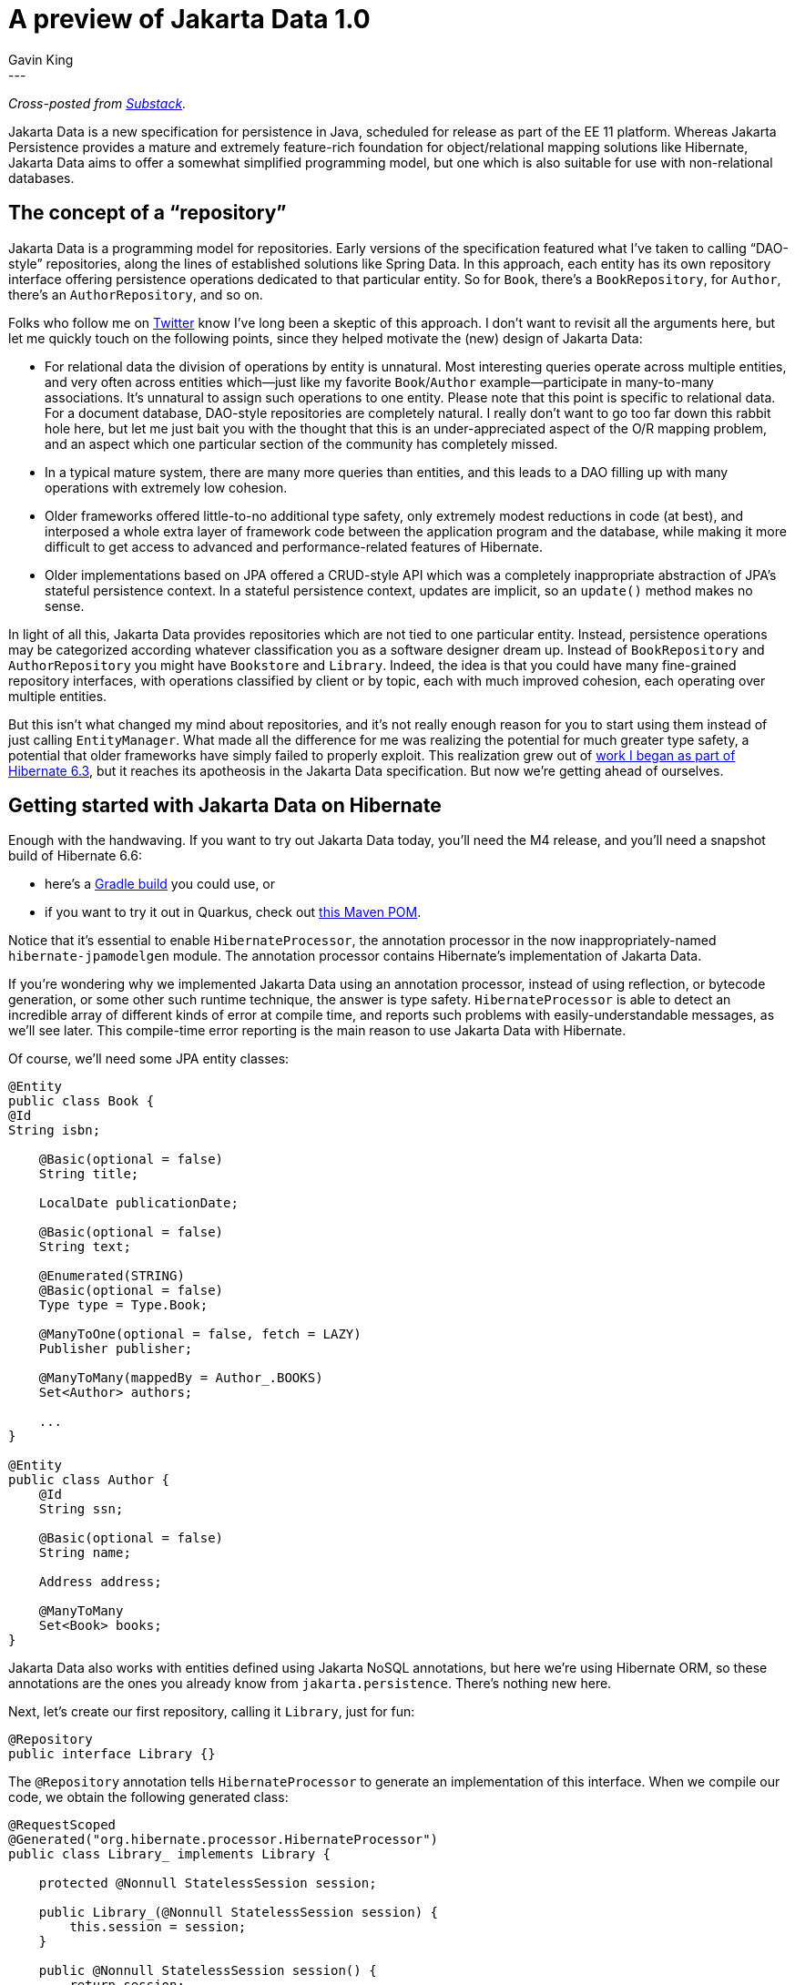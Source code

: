 = A preview of Jakarta Data 1.0
Gavin King
:awestruct-tags: [ "Jakarta Data" ]
:awestruct-layout: blog-post
---
_Cross-posted from https://gavinking.substack.com/p/a-preview-of-jakarta-data-10[Substack]._

Jakarta Data is a new specification for persistence in Java, scheduled for release as part of the EE 11 platform. Whereas Jakarta Persistence provides a mature and extremely feature-rich foundation for object/relational mapping solutions like Hibernate, Jakarta Data aims to offer a somewhat simplified programming model, but one which is also suitable for use with non-relational databases.

== The concept of a “repository”

Jakarta Data is a programming model for repositories. Early versions of the specification featured what I’ve taken to calling “DAO-style” repositories, along the lines of established solutions like Spring Data. In this approach, each entity has its own repository interface offering persistence operations dedicated to that particular entity. So for `Book`, there’s a `BookRepository`, for `Author`, there’s an `AuthorRepository`, and so on.

Folks who follow me on https://twitter.com/1ovthafew[Twitter] know I’ve long been a skeptic of this approach. I don’t want to revisit all the arguments here, but let me quickly touch on the following points, since they helped motivate the (new) design of Jakarta Data:

- For relational data the division of operations by entity is unnatural. Most interesting queries operate across multiple entities, and very often across entities which—just like my favorite `Book`/`Author` example—participate in many-to-many associations. It’s unnatural to assign such operations to one entity. Please note that this point is specific to relational data. For a document database, DAO-style repositories are completely natural. I really don’t want to go too far down this rabbit hole here, but let me just bait you with the thought that this is an under-appreciated aspect of the O/R mapping problem, and an aspect which one particular section of the community has completely missed.

- In a typical mature system, there are many more queries than entities, and this leads to a DAO filling up with many operations with extremely low cohesion.

- Older frameworks offered little-to-no additional type safety, only extremely modest reductions in code (at best), and interposed a whole extra layer of framework code between the application program and the database, while making it more difficult to get access to advanced and performance-related features of Hibernate.

- Older implementations based on JPA offered a CRUD-style API which was a completely inappropriate abstraction of JPA’s stateful persistence context. In a stateful persistence context, updates are implicit, so an `update()` method makes no sense.

In light of all this, Jakarta Data provides repositories which are not tied to one particular entity. Instead, persistence operations may be categorized according whatever classification you as a software designer dream up. Instead of `BookRepository` and `AuthorRepository` you might have `Bookstore` and `Library`. Indeed, the idea is that you could have many fine-grained repository interfaces, with operations classified by client or by topic, each with much improved cohesion, each operating over multiple entities.

But this isn’t what changed my mind about repositories, and it’s not really enough reason for you to start using them instead of just calling `EntityManager`. What made all the difference for me was realizing the potential for much greater type safety, a potential that older frameworks have simply failed to properly exploit. This realization grew out of https://docs.jboss.org/hibernate/orm/6.3/introduction/html_single/Hibernate_Introduction.html#generator[work I began as part of Hibernate 6.3], but it reaches its apotheosis in the Jakarta Data specification. But now we’re getting ahead of ourselves.

== Getting started with Jakarta Data on Hibernate

Enough with the handwaving. If you want to try out Jakarta Data today, you’ll need the M4 release, and you’ll need a snapshot build of Hibernate 6.6:

- here’s a https://github.com/gavinking/data-demo/blob/main/build.gradle[Gradle build] you could use, or
- if you want to try it out in Quarkus, check out https://github.com/gavinking/data-demo-quarkus-mvn/blob/main/pom.xml[this Maven POM].

Notice that it’s essential to enable `HibernateProcessor`, the annotation processor in the now inappropriately-named `hibernate-jpamodelgen` module. The annotation processor contains Hibernate’s implementation of Jakarta Data.

If you’re wondering why we implemented Jakarta Data using an annotation processor, instead of using reflection, or bytecode generation, or some other such runtime technique, the answer is type safety. `HibernateProcessor` is able to detect an incredible array of different kinds of error at compile time, and reports such problems with easily-understandable messages, as we’ll see later. This compile-time error reporting is the main reason to use Jakarta Data with Hibernate.

Of course, we’ll need some JPA entity classes:

[source,java]
----
@Entity
public class Book {
@Id
String isbn;

    @Basic(optional = false)
    String title;

    LocalDate publicationDate;

    @Basic(optional = false)
    String text;

    @Enumerated(STRING)
    @Basic(optional = false)
    Type type = Type.Book;

    @ManyToOne(optional = false, fetch = LAZY)
    Publisher publisher;

    @ManyToMany(mappedBy = Author_.BOOKS)
    Set<Author> authors;

    ...
}

@Entity
public class Author {
    @Id
    String ssn;

    @Basic(optional = false)
    String name;

    Address address;

    @ManyToMany
    Set<Book> books;
}
----

Jakarta Data also works with entities defined using Jakarta NoSQL annotations, but here we’re using Hibernate ORM, so these annotations are the ones you already know from `jakarta.persistence`. There’s nothing new here.

Next, let’s create our first repository, calling it `Library`, just for fun:

[source,java]
----
@Repository
public interface Library {}
----

The `@Repository` annotation tells `HibernateProcessor` to generate an implementation of this interface. When we compile our code, we obtain the following generated class:

[source,java]
----
@RequestScoped
@Generated("org.hibernate.processor.HibernateProcessor")
public class Library_ implements Library {

    protected @Nonnull StatelessSession session;

    public Library_(@Nonnull StatelessSession session) {
        this.session = session;
    }

    public @Nonnull StatelessSession session() {
        return session;
    }

    @PersistenceUnit
    private EntityManagerFactory sessionFactory;

    @PostConstruct
    private void openSession() {
        session = sessionFactory.unwrap(SessionFactory.class).openStatelessSession();
    }

    @PreDestroy
    private void closeSession() {
        session.close();
    }

    @Inject
    Library_() {
    }

}
----

As you can see, this is an injectable CDI bean, which makes use of a Hibernate `StatelessSession` to interact with the database. You may obtain an instance from CDI using:

[source,java]
----
@Inject Library library;
----

On the other hand, if you don’t have CDI available in your environment, no problem, `HibernateProcessor` will generate simpler code without any dependence on CDI. And you always have the option to instantiate the repository using new:

[source,java]
----
Library library = new Library_(sessionFactory.openStatelessSession());
----

If we need to get direct access to the `StatelessSession` underling `Library`, we can just add a method like this:

[source,java]
----
@Repository
public interface Library {
    StatelessSession session();
}
----

This method is especially useful when our repository interface has default methods we’re going to implement by hand.

I should mention that `Library_` wasn’t the only class generated when we compiled our code. We also obtained:

- Jakarta Persistence static metamodel classes `Author_` and `Book_`, along with
- Jakarta Data static metamodel classes `_Author` and `_Book`.

Let’s hope the Jakarta platform never needs to introduce a third persistence API, because we’ve just run out of locations we can put an underscore.

So far, our repository doesn’t have any useful operations.

== Lifecycle methods

A lifecycle method is indicated by an annotation. In Jakarta Data 1.0, there are four lifecycle annotations, and the first three have names matching the operations of `StatelessSession`:

[source,java]
----
@Repository
public interface Library {

    @Insert
    void addToCollection(Book book);

    @Delete
    void removeFromCollection(Book book);

    @Insert
    void newAuthor(Author author);

    @Update
    void updateAuthor(Author author);

}
----

Compiling this code produces implementations in `Library_`, including the following method:

[source,java]
----
@Override
public void addToCollection(Book book) {
    if (book == null) throw new IllegalArgumentException("Null book");
    try {
        session.insert(book);
    }
    catch (EntityExistsException exception) {
        throw new jakarta.data.ex.EntityExistsException(exception);
    }
    catch (PersistenceException exception) {
        throw new DataException(exception);
    }
}
----
I think you’ll agree that this code is easy to understand and debug.

I said there were four lifecycle annotations in Jakarta Data 1.0, but I’ve only shown you three of them. Here’s the fourth:

[source,java]
----
@Save
void addOrUpdate(Book book);
----

Now, “save” here has absolutely nothing to do with a legacy (and deprecated) method with a similar name on Hibernate’s Session interface. It actually results in a SQL `merge` statement.
Here's the generated implementation.

[source,java]
----
@Override
public void addOrUpdate(Book book) {
    if (book == null) throw new IllegalArgumentException("Null book");
    try {
        session.upsert(book);
    }
    catch (OptimisticLockException exception) {
        throw new OptimisticLockingFailureException(exception);
    }
    catch (PersistenceException exception) {
        throw new DataException(exception);
    }
}
----

That’s right, `@Save` maps to `upsert()`. Nice, huh?

NOTE: Well, now it’s time to break the bad news, at least if you’re a fan of JPA-style stateful persistence contexts. You might already be yelling at the screen wanting to know why there’s no `@Persist`, `@Merge`, `@Refresh`, `@Lock`, and `@Remove` annotations mapping to the standard operations of a JPA `EntityManager`. The answer is simply that they’re not in Jakarta Data 1.0, but they’re almost certainly coming later. Repositories in Jakarta Data are stateless, at least for now.

An astute observer will have already noticed that Jakarta Data lifecycle methods offer no advantage compared to just calling the equivalent methods of `StatelessSession` directly. But that’s because lifecycle methods are boring. What we really care about are queries.

== Automatic query methods

An automatic query method is the simplest method ever devised to express a query for an entity. The parameters of the method express the query conditions. Let’s consider the simplest possible example:

[source,java]
----
@Find
Book book(String isbn);
----

That’s it, that’s the query.

This query retrieves the `Book` with the given `isbn`. Jakarta Data uses the name of the method parameter to identify the field we’re using to restrict the query results.

At this point, you’re sure I’m lying to you, and that there’s no way this ridiculous “query” is type safe. But you’re wrong:

image::gavin/apt-error-1.png[width=100%,align="center"]

This is better than whatever DAO-style repository framework you’re using today, and it’s not even close. Quite soon, IntelliJ itself will report these errors as you’re typing, without even needing to call the annotation processor.

image::gavin/intellij-error-1.png[width=60%,align="center"]

Automatic queries can get quite a lot more interesting. This one is sort of medium-level interesting:

[source,java]
----
@Find
List<Book> booksByTitle(@Pattern String title, Type type,
                        Order<Book> order, Limit limit);
----

We’re not going any further down this path today, because I have something even better to tell you about. I should, however, show you the generated code for the methods we’ve just seen.

For our first example, `HibernateProcessor` recognized that `isbn` is the primary key of `Book`, and generated this code:

[source,java]
----
@Override
public Book book(String isbn) {
    if (isbn == null) throw new IllegalArgumentException("Null isbn");
    try {
        return session.get(Book.class, isbn);
    }
    catch (NoResultException exception) {
        throw new EmptyResultException(exception);
    }
    catch (NonUniqueResultException exception) {
        throw new jakarta.data.ex.NonUniqueResultException(exception);
    }
    catch (PersistenceException exception) {
        throw new DataException(exception);
    }
}
----

For the second “medium interesting” example, we obtain:

[source,java]
----
@Override
public List<Book> booksByTitle(String title, Type type, Order<Book> order, Limit limit) {
    if (type == null) throw new IllegalArgumentException("Null type");
    var _builder = session.getFactory().getCriteriaBuilder();
    var _query = _builder.createQuery(Book.class);
    var _entity = _query.from(Book.class);
    _query.where(
        title==null
                ? _entity.get(Book_.title).isNull()
                : _builder.like(_entity.get(Book_.title), title),
        _builder.equal(_entity.get(Book_.type), type)
    );
    var _orders = new ArrayList<Order<? super Book>>();
    for (var _sort : order.sorts()) {
        _orders.add(by(Book.class, _sort.property(),
        _sort.isAscending() ? ASCENDING : DESCENDING,
        _sort.ignoreCase()));
    }
    try {
        return session.createSelectionQuery(_query)
                .setFirstResult((int) limit.startAt() - 1)
                .setMaxResults(limit.maxResults())
                .setOrder(_orders)
                .getResultList();
    }
    catch (PersistenceException exception) {
        throw new DataException(exception);
    }
}
----

This might appear a little scary at first glance, but if you know the JPA `CriteriaQuery` API, you’ll quickly make sense of it. Notice that even the generated implementation of this method is completely statically type safe.

== Annotated query methods

An annotated query method is one where the query is expressed in a language like Jakarta Data Query Language (JDQL), Jakarta Persistence Query Language (JPQL), or native SQL. JDQL is a strict subset of JPQL, and so Hibernate supports all three of these options.

The `@Query` annotation lets us specify a query written in JDQL or JPQL:

[source,java]
----
@Query("select b " +
        "from Book b join b.authors a " +
        "where a.name = :authorName " +
        "order by a.ssn, b.isbn")
List<Book> booksBy(String authorName);
----

Alright, so this time you’ve got me for sure. There’s no way that horrible string is type safe! Everyone here knows how queries embedded in Java strings work.

Wrong again:

image::gavin/apt-error-2.png[width=100%,align="center"]

Yes, that’s right: `HibernateProcessor` not only syntax-checks your query at compile time, it also type-checks the whole query! Some pretty sophisticated machinery underlies this, machinery it’s taken us years to build.

But the folks at JetBrains also have some pretty sweet machinery, and IntelliJ will also be able to do it very soon:

image::gavin/intellij-error-2.png[width=60%,align="center"]

To achieve greater type safety, people sometimes advocate the use of convoluted, barely-readable internal DSLs like `CriteriaQuery` (which I had a hand in designing, so please don’t take offense at those adjectives), or JOOQ, or whatever. I now consider this approach obsolete. JPQL is far more readable than criteria queries.

Now, sure, an internal DSL is still nice when we really need to build a query dynamically. (Future versions of Jakarta Data will have a nice way to partially address that problem too!) So `CriteriaQuery` ain’t dead quite yet.

Oh, right, before I forget: the generated code. By now you can probably guess it:

[source,java]
----
@Override
public List<Book> booksBy(String authorName) {
    try {
    return session.createSelectionQuery(BOOKS_BY_String, Book.class)
            .setParameter("authorName", authorName)
            .getResultList();
    }
    catch (PersistenceException exception) {
        throw new DataException(exception);
    }
}
----

Of course, there’s much more I could say about JDQL and about query methods in general. A particularly interesting topic—which I’ll leave for a future post—is offset-based and key-based (or “keyset”) pagination.

== Current status

Jakarta Data 1.0 and Jakarta Persistence 3.2 are now very close to release, and they’re the biggest news in Java persistence in more than a decade. We’re already in the process of wrapping up our implementation of Persistence 3.2 in Hibernate 7.0. Our implementation of Jakarta Data has been done on the Hibernate 6 branch, and will be available first in 6.5 or 6.6.